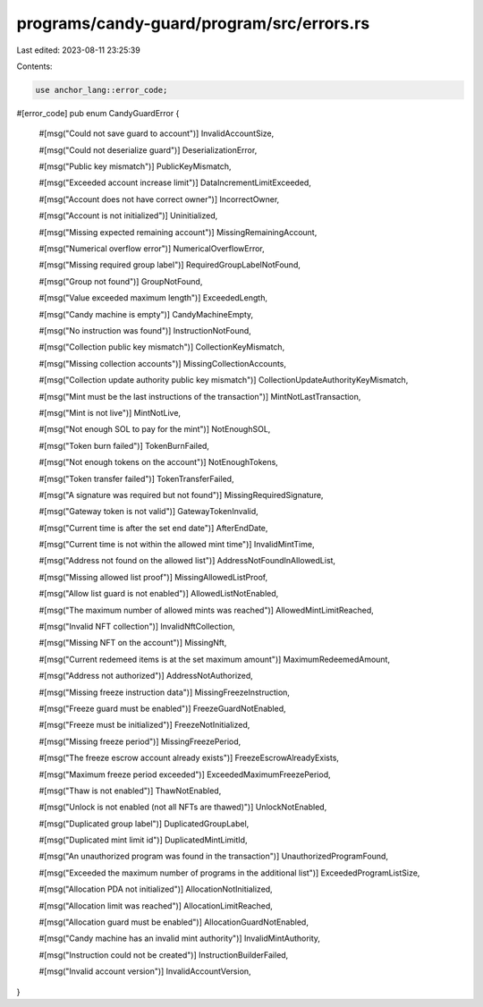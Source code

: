 programs/candy-guard/program/src/errors.rs
==========================================

Last edited: 2023-08-11 23:25:39

Contents:

.. code-block:: rs

    use anchor_lang::error_code;

#[error_code]
pub enum CandyGuardError {
    #[msg("Could not save guard to account")]
    InvalidAccountSize,

    #[msg("Could not deserialize guard")]
    DeserializationError,

    #[msg("Public key mismatch")]
    PublicKeyMismatch,

    #[msg("Exceeded account increase limit")]
    DataIncrementLimitExceeded,

    #[msg("Account does not have correct owner")]
    IncorrectOwner,

    #[msg("Account is not initialized")]
    Uninitialized,

    #[msg("Missing expected remaining account")]
    MissingRemainingAccount,

    #[msg("Numerical overflow error")]
    NumericalOverflowError,

    #[msg("Missing required group label")]
    RequiredGroupLabelNotFound,

    #[msg("Group not found")]
    GroupNotFound,

    #[msg("Value exceeded maximum length")]
    ExceededLength,

    #[msg("Candy machine is empty")]
    CandyMachineEmpty,

    #[msg("No instruction was found")]
    InstructionNotFound,

    #[msg("Collection public key mismatch")]
    CollectionKeyMismatch,

    #[msg("Missing collection accounts")]
    MissingCollectionAccounts,

    #[msg("Collection update authority public key mismatch")]
    CollectionUpdateAuthorityKeyMismatch,

    #[msg("Mint must be the last instructions of the transaction")]
    MintNotLastTransaction,

    #[msg("Mint is not live")]
    MintNotLive,

    #[msg("Not enough SOL to pay for the mint")]
    NotEnoughSOL,

    #[msg("Token burn failed")]
    TokenBurnFailed,

    #[msg("Not enough tokens on the account")]
    NotEnoughTokens,

    #[msg("Token transfer failed")]
    TokenTransferFailed,

    #[msg("A signature was required but not found")]
    MissingRequiredSignature,

    #[msg("Gateway token is not valid")]
    GatewayTokenInvalid,

    #[msg("Current time is after the set end date")]
    AfterEndDate,

    #[msg("Current time is not within the allowed mint time")]
    InvalidMintTime,

    #[msg("Address not found on the allowed list")]
    AddressNotFoundInAllowedList,

    #[msg("Missing allowed list proof")]
    MissingAllowedListProof,

    #[msg("Allow list guard is not enabled")]
    AllowedListNotEnabled,

    #[msg("The maximum number of allowed mints was reached")]
    AllowedMintLimitReached,

    #[msg("Invalid NFT collection")]
    InvalidNftCollection,

    #[msg("Missing NFT on the account")]
    MissingNft,

    #[msg("Current redemeed items is at the set maximum amount")]
    MaximumRedeemedAmount,

    #[msg("Address not authorized")]
    AddressNotAuthorized,

    #[msg("Missing freeze instruction data")]
    MissingFreezeInstruction,

    #[msg("Freeze guard must be enabled")]
    FreezeGuardNotEnabled,

    #[msg("Freeze must be initialized")]
    FreezeNotInitialized,

    #[msg("Missing freeze period")]
    MissingFreezePeriod,

    #[msg("The freeze escrow account already exists")]
    FreezeEscrowAlreadyExists,

    #[msg("Maximum freeze period exceeded")]
    ExceededMaximumFreezePeriod,

    #[msg("Thaw is not enabled")]
    ThawNotEnabled,

    #[msg("Unlock is not enabled (not all NFTs are thawed)")]
    UnlockNotEnabled,

    #[msg("Duplicated group label")]
    DuplicatedGroupLabel,

    #[msg("Duplicated mint limit id")]
    DuplicatedMintLimitId,

    #[msg("An unauthorized program was found in the transaction")]
    UnauthorizedProgramFound,

    #[msg("Exceeded the maximum number of programs in the additional list")]
    ExceededProgramListSize,

    #[msg("Allocation PDA not initialized")]
    AllocationNotInitialized,

    #[msg("Allocation limit was reached")]
    AllocationLimitReached,

    #[msg("Allocation guard must be enabled")]
    AllocationGuardNotEnabled,

    #[msg("Candy machine has an invalid mint authority")]
    InvalidMintAuthority,

    #[msg("Instruction could not be created")]
    InstructionBuilderFailed,

    #[msg("Invalid account version")]
    InvalidAccountVersion,
}


